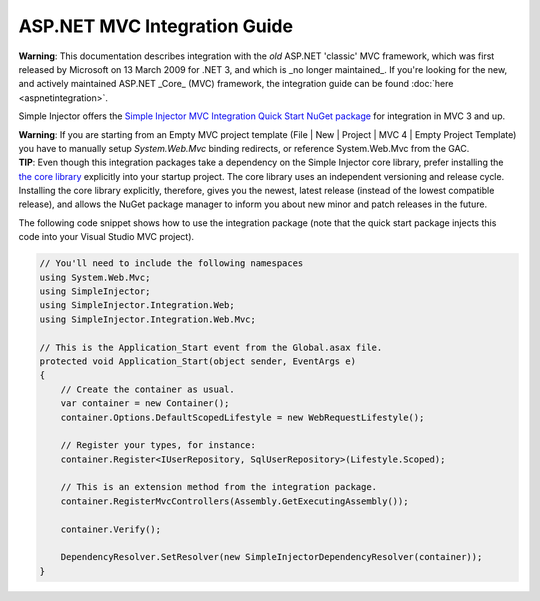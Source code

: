 =============================
ASP.NET MVC Integration Guide
=============================

.. container:: Note

    **Warning**: This documentation describes integration with the *old* ASP.NET 'classic' MVC framework, which was first released by Microsoft on 13 March 2009 for .NET 3, and which is _no longer maintained_. If you're looking for the new, and actively maintained ASP.NET _Core_ (MVC) framework, the integration guide can be found :doc:`here <aspnetintegration>`.

Simple Injector offers the `Simple Injector MVC Integration Quick Start NuGet package <https://nuget.org/packages/SimpleInjector.MVC3>`_ for integration in MVC 3 and up.

.. container:: Note

    **Warning**: If you are starting from an Empty MVC project template (File | New | Project | MVC 4 | Empty Project Template) you have to manually setup *System.Web.Mvc* binding redirects, or reference System.Web.Mvc from the GAC.

.. container:: Note

    **TIP**: Even though this integration packages take a dependency on the Simple Injector core library, prefer installing the `the core library <https://nuget.org/packages/SimpleInjector>`_ explicitly into your startup project. The core library uses an independent versioning and release cycle. Installing the core library explicitly, therefore, gives you the newest, latest release (instead of the lowest compatible release), and allows the NuGet package manager to inform you about new minor and patch releases in the future.

The following code snippet shows how to use the integration package (note that the quick start package injects this code into your Visual Studio MVC project).

.. code-block:: c#

    // You'll need to include the following namespaces
    using System.Web.Mvc;
    using SimpleInjector;
    using SimpleInjector.Integration.Web;
    using SimpleInjector.Integration.Web.Mvc;

    // This is the Application_Start event from the Global.asax file.
    protected void Application_Start(object sender, EventArgs e)
    {
        // Create the container as usual.
        var container = new Container();
        container.Options.DefaultScopedLifestyle = new WebRequestLifestyle();
        
        // Register your types, for instance:
        container.Register<IUserRepository, SqlUserRepository>(Lifestyle.Scoped);

        // This is an extension method from the integration package.
        container.RegisterMvcControllers(Assembly.GetExecutingAssembly());
        
        container.Verify();
        
        DependencyResolver.SetResolver(new SimpleInjectorDependencyResolver(container));
    }
